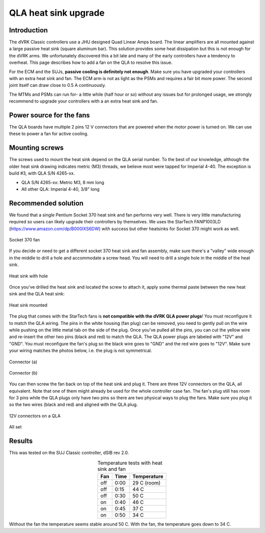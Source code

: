 .. _qla-heat-sink:

QLA heat sink upgrade
*********************

Introduction
============

The dVRK Classic controllers use a JHU designed Quad Linear Amps
board. The linear amplifiers are all mounted against a large passive
heat sink (square aluminum bar).  This solution provides some heat
dissipation but this is not enough for the dVRK arms.  We
unfortunately discovered this a bit late and many of the early
controllers have a tendency to overheat.  This page describes how to
add a fan on the QLA to resolve this issue.

For the ECM and the SUJs, **passive cooling is definitely not
enough**.  Make sure you have upgraded your controllers with an extra
heat sink and fan.  The ECM arm is not as light as the PSMs and
requires a fair bit more power.  The second joint itself can draw
close to 0.5 A continuously.

The MTMs and PSMs can run for- a little while (half hour or so) without
any issues but for prolonged usage, we strongly recommend to upgrade
your controllers with a an extra heat sink and fan.

Power source for the fans
=========================

The QLA boards have multiple 2 pins 12 V connectors that are powered
when the motor power is turned on.  We can use these to power a fan
for active cooling.

Mounting screws
===============

The screws used to mount the heat sink depend on the QLA serial
number. To the best of our knowledge, although the older heat sink
drawing indicates metric (M3) threads, we believe most were tapped for
Imperial 4-40. The exception is build #3, with QLA S/N 4265-xx.

* QLA S/N 4265-xx: Metric M3, 8 mm long
* All other QLA: Imperial 4-40, 3/8" long

Recommended solution
====================

We found that a single Pentium Socket 370 heat sink and fan performs
very well.  There is very little manufacturing required so users can
likely upgrade their controllers by themselves.  We uses the StarTech
FANP1003LD (https://www.amazon.com/dp/B000IXS6DW) with success but
other heatsinks for Socket 370 might work as well.

.. figure:: /images/qla-heat-sink-socket-370/qla-heat-sink-fan.jpg
   :width: 400
   :align: center

   Socket 370 fan

If you decide or need to get a different socket 370 heat sink and fan
assembly, make sure there's a "valley" wide enough in the middle to
drill a hole and accommodate a screw head.  You will need to drill a
single hole in the middle of the heat sink.

.. figure:: /images/qla-heat-sink-socket-370/qla-heat-sink-hole.jpg
   :width: 400
   :align: center

   Heat sink with hole

Once you've drilled the heat sink and located the screw to attach it,
apply some thermal paste between the new heat sink and the QLA heat
sink:

.. figure:: /images/qla-heat-sink-socket-370/qla-heat-sink-mounted.jpg
   :width: 400
   :align: center

   Heat sink mounted

The plug that comes with the StarTech fans is **not compatible with
the dVRK QLA power plugs**!  You must reconfigure it to match the QLA
wiring.  The pins in the white housing (fan plug) can be removed, you
need to gently pull on the wire while pushing on the little metal tab
on the side of the plug.  Once you've pulled all the pins, you can cut
the yellow wire and re-insert the other two pins (black and red) to
match the QLA.  The QLA power plugs are labeled with "12V" and "GND".
You must reconfigure the fan's plug so the black wire goes to "GND"
and the red wire goes to "12V".  Make sure your wiring matches the
photos below, i.e. the plug is not symmetrical.

.. figure:: /images/qla-heat-sink-socket-370/qla-heat-sink-connector-a.jpg
   :width: 400
   :align: center

   Connector (a)

.. figure:: /images/qla-heat-sink-socket-370/qla-heat-sink-connector-b.jpg
   :width: 400
   :align: center

   Connector (b)

You can then screw the fan back on top of the heat sink and plug it.
There are three 12V connectors on the QLA, all equivalent.  Note that
one of them might already be used for the whole controller case fan.
The fan's plug still has room for 3 pins while the QLA plugs only have
two pins so there are two physical ways to plug the fans.  Make sure
you plug it so the two wires (black and red) and aligned with the QLA
plug.

.. figure:: /images/qla-heat-sink-socket-370/qla-heat-sink-board-power.jpg
   :width: 400
   :align: center

   12V connectors on a QLA

.. figure:: /images/qla-heat-sink-socket-370/qla-heat-sink-mounted.jpg
   :width: 400
   :align: center

   All set

Results
=======

This was tested on the SUJ Classic controller, dSIB rev 2.0.

.. csv-table:: Temperature tests with heat sink and fan
   :name: heat-sink-test
   :header: "Fan", "Time", "Temperature"
   :align: center

    "off", "0:00", "29 C (room)"
    "off", "0:15", "44 C"
    "off", "0:30", "50 C"
    "on", "0:40", "46 C"
    "on", "0:45", "37 C"
    "on", "0:50", "34 C"

Without the fan the temperature seems stable around 50 C.  With the
fan, the temperature goes down to 34 C.
